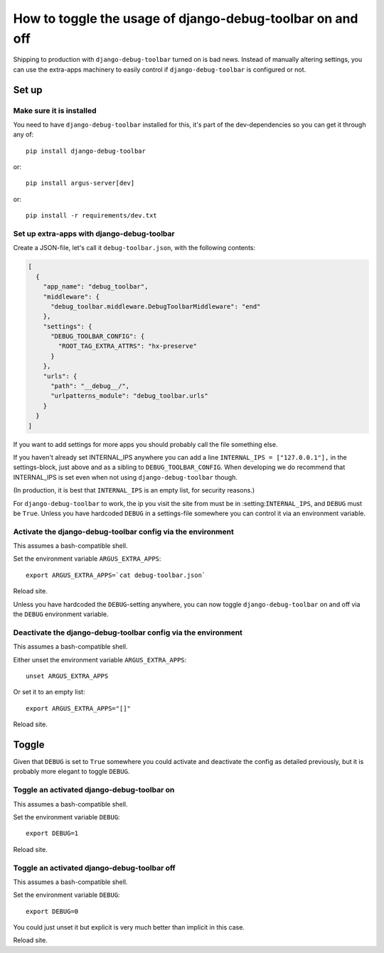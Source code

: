 ==========================================================
How to toggle the usage of django-debug-toolbar on and off
==========================================================

Shipping to production with ``django-debug-toolbar`` turned on is bad news.
Instead of manually altering settings, you can use the extra-apps machinery to
easily control if ``django-debug-toolbar`` is configured or not.

Set up
======

Make sure it is installed
-------------------------

You need to have ``django-debug-toolbar`` installed for this, it's part of the
dev-dependencies so you can get it through any of::

        pip install django-debug-toolbar

or::

        pip install argus-server[dev]

or::

        pip install -r requirements/dev.txt

Set up extra-apps with django-debug-toolbar
-------------------------------------------

Create a JSON-file, let's call it ``debug-toolbar.json``,  with the
following contents:

.. code-block:: json

        [
          {
            "app_name": "debug_toolbar",
            "middleware": {
              "debug_toolbar.middleware.DebugToolbarMiddleware": "end"
            },
            "settings": {
              "DEBUG_TOOLBAR_CONFIG": {
                "ROOT_TAG_EXTRA_ATTRS": "hx-preserve"
              }
            },
            "urls": {
              "path": "__debug__/",
              "urlpatterns_module": "debug_toolbar.urls"
            }
          }
        ]

If you want to add settings for more apps you should probably call the file
something else.

If you haven't already set INTERNAL_IPS anywhere you can add a line
``INTERNAL_IPS = ["127.0.0.1"],`` in the settings-block, just above and as
a sibling to ``DEBUG_TOOLBAR_CONFIG``. When developing we do recommend that
INTERNAL_IPS is set even when not using ``django-debug-toolbar`` though.

(In production, it is best that ``INTERNAL_IPS`` is an empty list, for security
reasons.)

For ``django-debug-toolbar`` to work, the ip you visit the site from must be in
:setting:``INTERNAL_IPS``, and ``DEBUG`` must be ``True``. Unless you have
hardcoded ``DEBUG`` in a settings-file somewhere you can control it via an
environment variable.

Activate the django-debug-toolbar config via the environment
------------------------------------------------------------

This assumes a bash-compatible shell.

Set the environment variable ``ARGUS_EXTRA_APPS``::

        export ARGUS_EXTRA_APPS=`cat debug-toolbar.json`

Reload site.

Unless you have hardcoded the ``DEBUG``-setting anywhere, you can now toggle
``django-debug-toolbar`` on and off via the ``DEBUG`` environment variable.

Deactivate the django-debug-toolbar config via the environment
--------------------------------------------------------------

This assumes a bash-compatible shell.

Either unset the environment variable ``ARGUS_EXTRA_APPS``::

        unset ARGUS_EXTRA_APPS

Or set it to an empty list::

        export ARGUS_EXTRA_APPS="[]"

Reload site.

Toggle
======

Given that ``DEBUG`` is set to ``True`` somewhere you could activate and
deactivate the config as detailed previously, but it is probably more elegant
to toggle ``DEBUG``.

Toggle an activated django-debug-toolbar on
-------------------------------------------

This assumes a bash-compatible shell.

Set the environment variable ``DEBUG``::

        export DEBUG=1

Reload site.

Toggle an activated django-debug-toolbar off
--------------------------------------------

This assumes a bash-compatible shell.

Set the environment variable ``DEBUG``::

        export DEBUG=0

You could just unset it but explicit is very much better than implicit in this
case.

Reload site.
